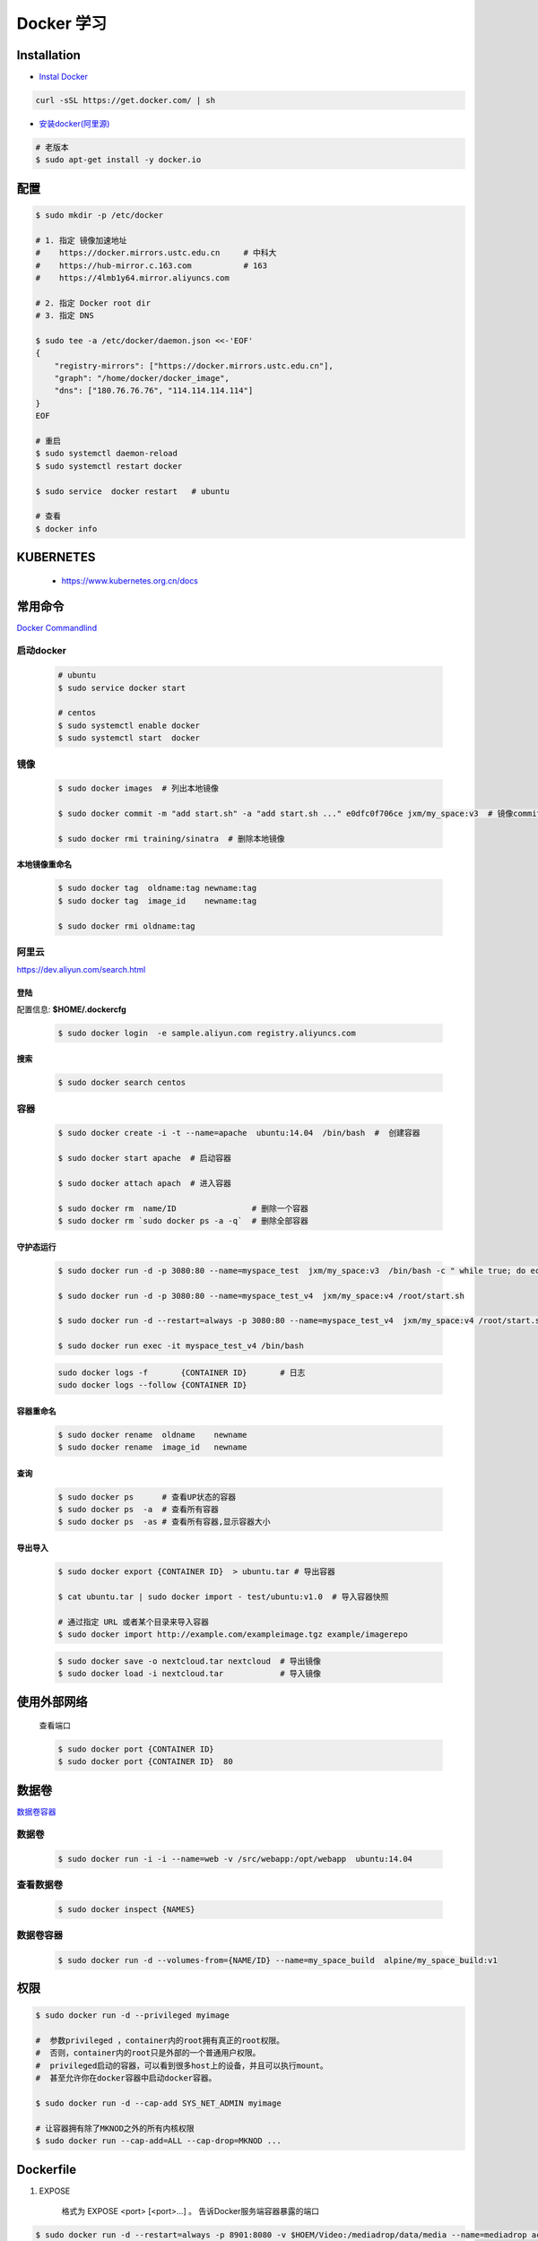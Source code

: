Docker 学习
===================

Installation  
------------

* `Instal Docker <https://docs.docker.com/engine/installation/>`_

.. code-block:: bash

  curl -sSL https://get.docker.com/ | sh

* `安装docker(阿里源) <https://yq.aliyun.com/articles/110806?spm=5176.8351553.0.0.6a7c1991Uq3rD1>`_

.. code-block:: bash

     # 老版本
     $ sudo apt-get install -y docker.io

配置 
-------

.. code-block:: bash

    $ sudo mkdir -p /etc/docker

    # 1. 指定 镜像加速地址
    #    https://docker.mirrors.ustc.edu.cn     # 中科大
    #    https://hub-mirror.c.163.com           # 163
    #    https://4lmb1y64.mirror.aliyuncs.com

    # 2. 指定 Docker root dir 
    # 3. 指定 DNS 

    $ sudo tee -a /etc/docker/daemon.json <<-'EOF'
    {
        "registry-mirrors": ["https://docker.mirrors.ustc.edu.cn"],
        "graph": "/home/docker/docker_image",
        "dns": ["180.76.76.76", "114.114.114.114"]
    }
    EOF
  
    # 重启
    $ sudo systemctl daemon-reload
    $ sudo systemctl restart docker

    $ sudo service  docker restart   # ubuntu

    # 查看
    $ docker info


KUBERNETES
------------------

    * https://www.kubernetes.org.cn/docs


常用命令 
------------------

`Docker Commandlind <https://docs.docker.com/engine/reference/commandline/docker/>`_


启动docker
^^^^^^^^^^^^^^^^^

    .. code-block:: bash
        
         # ubuntu
         $ sudo service docker start

         # centos
         $ sudo systemctl enable docker 
         $ sudo systemctl start  docker

镜像
^^^^^^
    .. code-block:: bash

        $ sudo docker images  # 列出本地镜像

        $ sudo docker commit -m "add start.sh" -a "add start.sh ..." e0dfc0f706ce jxm/my_space:v3  # 镜像commit

        $ sudo docker rmi training/sinatra  # 删除本地镜像

``本地镜像重命名``
""""""""""""""""""

    .. code-block:: bash

        $ sudo docker tag  oldname:tag newname:tag 
        $ sudo docker tag  image_id    newname:tag 
        
        $ sudo docker rmi oldname:tag

阿里云
^^^^^^^^^

https://dev.aliyun.com/search.html

``登陆``
"""""""""

配置信息: **$HOME/.dockercfg**

    .. code-block::  bash
        
        $ sudo docker login  -e sample.aliyun.com registry.aliyuncs.com

``搜索``
"""""""""""""""

    .. code-block:: bash

        $ sudo docker search centos

容器
^^^^^^^^

    .. code-block:: bash

       $ sudo docker create -i -t --name=apache  ubuntu:14.04  /bin/bash  #  创建容器

       $ sudo docker start apache  # 启动容器

       $ sudo docker attach apach  # 进入容器
       
       $ sudo docker rm  name/ID                # 删除一个容器
       $ sudo docker rm `sudo docker ps -a -q`  # 删除全部容器



``守护态运行``
""""""""""""""

    .. code-block:: bash

        $ sudo docker run -d -p 3080:80 --name=myspace_test  jxm/my_space:v3  /bin/bash -c " while true; do echo hello world; sleep 1; done"
 
        $ sudo docker run -d -p 3080:80 --name=myspace_test_v4  jxm/my_space:v4 /root/start.sh

        $ sudo docker run -d --restart=always -p 3080:80 --name=myspace_test_v4  jxm/my_space:v4 /root/start.sh  #开机自启动

        $ sudo docker run exec -it myspace_test_v4 /bin/bash

    .. code-block:: bash

        sudo docker logs -f       {CONTAINER ID}       # 日志
        sudo docker logs --follow {CONTAINER ID}
    

``容器重命名``
""""""""""""""""""

    .. code-block:: bash

        $ sudo docker rename  oldname    newname 
        $ sudo docker rename  image_id   newname 

``查询``
""""""""""""""
        
    .. code-block:: bash

        $ sudo docker ps      # 查看UP状态的容器
        $ sudo docker ps  -a  # 查看所有容器
        $ sudo docker ps  -as # 查看所有容器,显示容器大小


``导出导入``
""""""""""""""

    .. code-block:: bash

        $ sudo docker export {CONTAINER ID}  > ubuntu.tar # 导出容器
    
        $ cat ubuntu.tar | sudo docker import - test/ubuntu:v1.0  # 导入容器快照 

        # 通过指定 URL 或者某个目录来导入容器
        $ sudo docker import http://example.com/exampleimage.tgz example/imagerepo

    .. code-block:: bash

         $ sudo docker save -o nextcloud.tar nextcloud  # 导出镜像
         $ sudo docker load -i nextcloud.tar            # 导入镜像


使用外部网络
---------------
    
    查看端口

    .. code-block:: bash

        $ sudo docker port {CONTAINER ID}
        $ sudo docker port {CONTAINER ID}  80

数据卷
-------------

`数据卷容器 <http://wiki.jikexueyuan.com/project/docker-technology-and-combat/datacontainer.html>`_

``数据卷``
^^^^^^^^^^

    .. code-block:: bash

        $ sudo docker run -i -i --name=web -v /src/webapp:/opt/webapp  ubuntu:14.04

``查看数据卷``
^^^^^^^^^^^^^^^^^

    .. code-block:: bash
        
        $ sudo docker inspect {NAMES}


``数据卷容器``
^^^^^^^^^^^^^^^^

    .. code-block:: bash
        
        $ sudo docker run -d --volumes-from={NAME/ID} --name=my_space_build  alpine/my_space_build:v1

``权限``
---------------

.. code-block:: bash

    $ sudo docker run -d --privileged myimage

    #  参数privileged ，container内的root拥有真正的root权限。
    #  否则，container内的root只是外部的一个普通用户权限。
    #  privileged启动的容器，可以看到很多host上的设备，并且可以执行mount。
    #  甚至允许你在docker容器中启动docker容器。

    $ sudo docker run -d --cap-add SYS_NET_ADMIN myimage

    # 让容器拥有除了MKNOD之外的所有内核权限 
    $ sudo docker run --cap-add=ALL --cap-drop=MKNOD ...

Dockerfile
-----------

#. EXPOSE

    格式为 EXPOSE <port> [<port>...] 。
    告诉Docker服务端容器暴露的端口

.. code-block:: bash

    $ sudo docker run -d --restart=always -p 8901:8080 -v $HOEM/Video:/mediadrop/data/media --name=mediadrop acaranta/mediadrop


* `阿里云Docker <https://dev.aliyun.com/search.html>`_
* `把镜像推送到阿里云 <https://ninghao.net/video/3780>`_
* `Running GUI apps with Docker <http://fabiorehm.com/blog/2014/09/11/running-gui-apps-with-docker/?utm_source=tuicool&utm_medium=referral>`_ 


Other
-----------

* `Docker私有仓库搭建  <http://www.jianshu.com/p/00ac18fce367>`_

**http: server gave HTTP response to HTTPS client** , 解决,添加如下:

.. code-block:: json

    {
       "registry-mirrors": ["https://docker.mirrors.ustc.edu.cn"],
       "insecure-registries": ["192.168.8.204:5000"]
    }



* `使用官方 docker registry 搭建私有镜像仓库及部署 web ui <http://blog.csdn.net/mideagroup/article/details/52052618>`_

* https://hub.docker.com/r/hyper/docker-registry-web
* https://github.com/kwk/docker-registry-frontend

